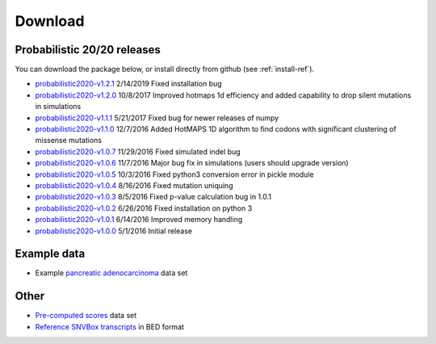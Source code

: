 Download
========

Probabilistic 20/20 releases
----------------------------

You can download the package below, or install directly from github (see :ref:`install-ref`).

* `probabilistic2020-v1.2.1 <https://github.com/KarchinLab/probabilistic2020/archive/v1.2.1.tar.gz>`_ 2/14/2019 Fixed installation bug
* `probabilistic2020-v1.2.0 <https://github.com/KarchinLab/probabilistic2020/archive/v1.2.0.tar.gz>`_ 10/8/2017 Improved hotmaps 1d efficiency and added capability to drop silent mutations in simulations 
* `probabilistic2020-v1.1.1 <https://github.com/KarchinLab/probabilistic2020/archive/v1.1.1.tar.gz>`_ 5/21/2017 Fixed bug for newer releases of numpy
* `probabilistic2020-v1.1.0 <https://github.com/KarchinLab/probabilistic2020/archive/v1.1.0.tar.gz>`_ 12/7/2016 Added HotMAPS 1D algorithm to find codons with significant clustering of missense mutations
* `probabilistic2020-v1.0.7 <https://github.com/KarchinLab/probabilistic2020/archive/v1.0.7.tar.gz>`_ 11/29/2016 Fixed simulated indel bug
* `probabilistic2020-v1.0.6 <https://github.com/KarchinLab/probabilistic2020/archive/v1.0.6.tar.gz>`_ 11/7/2016 Major bug fix in simulations (users should upgrade version)
* `probabilistic2020-v1.0.5 <https://github.com/KarchinLab/probabilistic2020/archive/v1.0.5.tar.gz>`_ 10/3/2016 Fixed python3 conversion error in pickle module
* `probabilistic2020-v1.0.4 <https://github.com/KarchinLab/probabilistic2020/archive/v1.0.4.tar.gz>`_ 8/16/2016 Fixed mutation uniquing
* `probabilistic2020-v1.0.3 <https://github.com/KarchinLab/probabilistic2020/archive/v1.0.3.tar.gz>`_ 8/5/2016 Fixed p-value calculation bug in 1.0.1
* `probabilistic2020-v1.0.2 <https://github.com/KarchinLab/probabilistic2020/archive/v1.0.2.tar.gz>`_ 6/26/2016 Fixed installation on python 3
* `probabilistic2020-v1.0.1 <https://github.com/KarchinLab/probabilistic2020/archive/v1.0.1.tar.gz>`_ 6/14/2016 Improved memory handling
* `probabilistic2020-v1.0.0 <https://github.com/KarchinLab/probabilistic2020/archive/v1.0.0.tar.gz>`_ 5/1/2016 Initial release

Example data
------------

* Example `pancreatic adenocarcinoma <http://karchinlab.org/data/2020+/pancreatic_example.tar.gz>`_ data set

Other
-----

* `Pre-computed scores <http://karchinlab.org/data/2020+/scores.tar.gz>`_ data set
* `Reference SNVBox transcripts <http://karchinlab.org/data/2020+/snvboxGenes.bed>`_ in BED format
